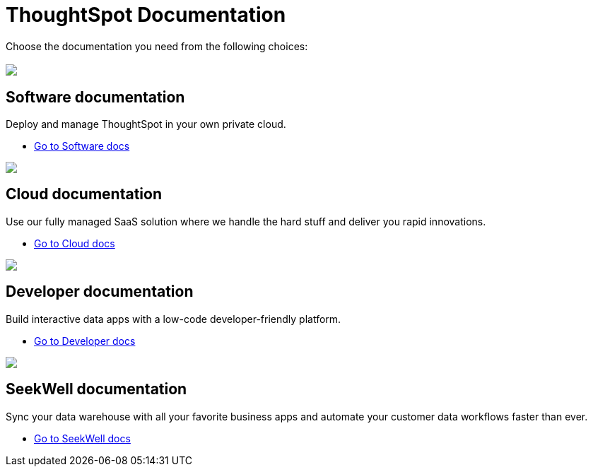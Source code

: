 = ThoughtSpot Documentation
:page-layout: home

Choose the documentation you need from the following choices:
[.conceal-title]
== {empty}
++++
<div class="columns">
  <div class="box">
    <img src="https://docs.thoughtspot.com/home/_images/software.png">
    <h2>
      Software documentation
    </h2>
    <p>Deploy and manage ThoughtSpot in your own private cloud.</p>
    <ul>
      <li><a href="https://preview-thoughtspot.netlify.app/software/latest">Go to Software docs</a></li>
    </ul>
    </div>
  <div class="box">
  <img src="https://docs.thoughtspot.com/home/_images/cloud.png">
    <h2>
      Cloud documentation
    </h2>
    <p>Use our fully managed SaaS solution where we handle the hard stuff and deliver you rapid innovations.</p>
    <ul>
      <li><a href="https://preview-thoughtspot.netlify.app/cloud/latest">Go to Cloud docs</a></li>
    </ul>
    </div>
  <div class="box">
      <img src="https://docs.thoughtspot.com/home/_images/developer.png">
      <h2>
        Developer documentation
      </h2>
      <p>Build interactive data apps with a low-code developer-friendly platform.</p>
      <ul>
        <li><a href="https://docs.thoughtspot.com/visual-embed-sdk/release/en/?pageid=introduction">Go to Developer docs</a></li>
      </ul>
      </div>
   <div class="box">
     <img src="https://docs.thoughtspot.com/home/_images/just-logo-black-40px.png">
     <h2>
       SeekWell documentation
     </h2>
     <p>Sync your data warehouse with all your
  favorite business apps and automate your customer data workflows
  faster than ever.</p>
     <ul>
       <li><a href="https://preview-thoughtspot.vercel.app/seekwell/latest">Go to SeekWell docs</a></li>
     </ul>
     </div>
  </div>
++++
